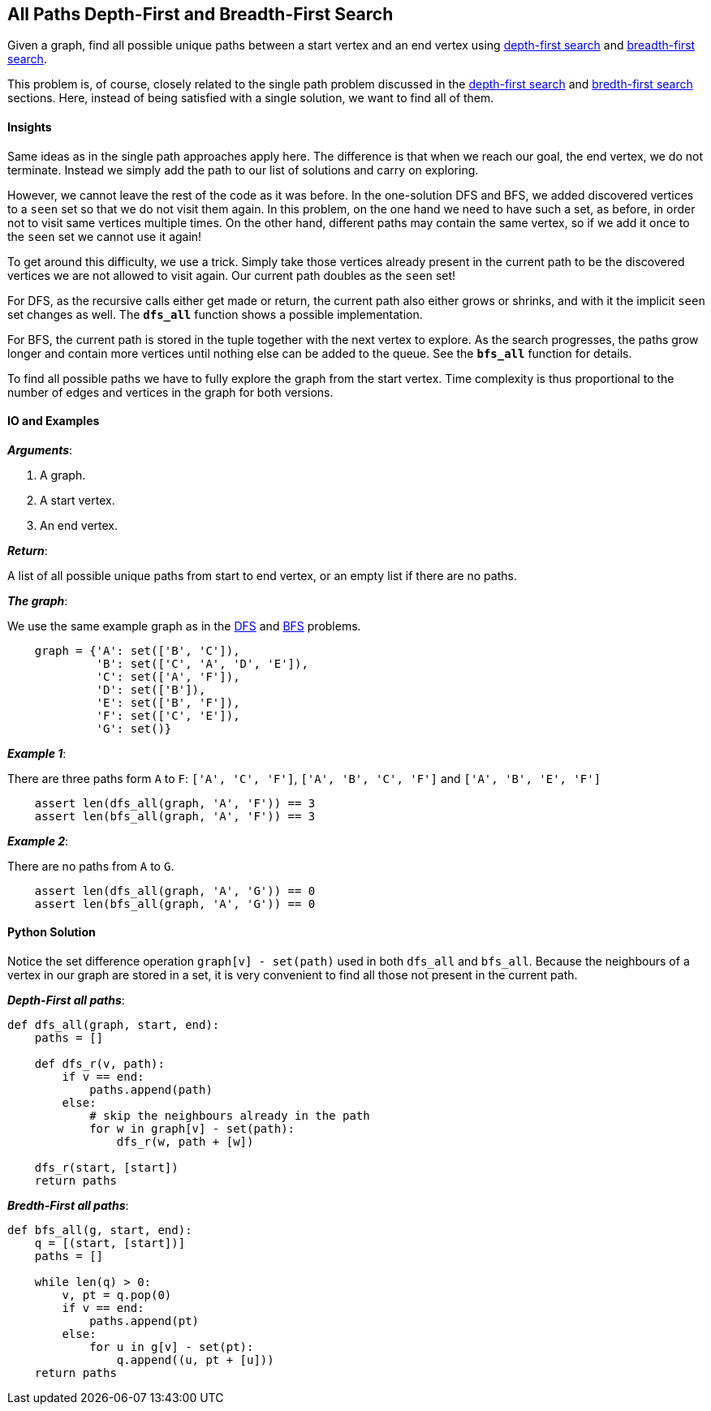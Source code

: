 == All Paths Depth-First and Breadth-First Search

Given a graph, find all possible unique paths between a start vertex and an end vertex using https://en.wikipedia.org/wiki/Depth-first_search[depth-first search] and https://en.wikipedia.org/wiki/Breadth-first_search[breadth-first search].

This problem is, of course, closely related to the single path problem discussed in the link:dfs.asciidoc[depth-first search] and link:bfs.asciidoc[bredth-first search] sections. Here, instead of being satisfied with a single solution, we want to find all of them.

==== Insights

Same ideas as in the single path approaches apply here.
The difference is that when we reach our goal, the end vertex, we do not terminate.
Instead we simply add the path to our list of solutions and carry on exploring.

However, we cannot leave the rest of the code as it was before.
In the one-solution DFS and BFS, we added discovered vertices to a `seen` set so that we do not visit them again.
In this problem, on the one hand we need to have such a set, as before, in order not to visit same vertices multiple times.
On the other hand, different paths may contain the same vertex, so if we add it once to the `seen` set we cannot use it again!

To get around this difficulty, we use a trick. 
Simply take those vertices already present in the current path to be the discovered vertices we are not allowed to visit again.
Our current path doubles as the `seen` set!

For DFS, as the recursive calls either get made or return, the current path also either grows or shrinks, and with it the implicit `seen` set changes as well.
The `*dfs_all*` function shows a possible implementation.

For BFS, the current path is stored in the tuple together with the next vertex to explore.
As the search progresses, the paths grow longer and contain more vertices until nothing else can be added to the queue.
See the `*bfs_all*` function for details.

To find all possible paths we have to fully explore the graph from the start vertex.
Time complexity is thus proportional to the number of edges and vertices in the graph for both versions.

==== IO and Examples

*_Arguments_*:

1. A graph.
2. A start vertex.
3. An end vertex.

*_Return_*:

A list of all possible unique paths from start to end vertex, or an empty list if there are no paths.

*_The graph_*:

We use the same example graph as in the link:dfs.asciidoc[DFS] and link:bfs.asciidoc[BFS] problems.

[source,python]

    graph = {'A': set(['B', 'C']),
             'B': set(['C', 'A', 'D', 'E']),
             'C': set(['A', 'F']),
             'D': set(['B']),
             'E': set(['B', 'F']),
             'F': set(['C', 'E']),
             'G': set()}


*_Example 1_*:

There are three paths form `A` to `F`: `['A', 'C', 'F']`, `['A', 'B', 'C', 'F']` and `['A', 'B', 'E', 'F']`
[source,python]

    assert len(dfs_all(graph, 'A', 'F')) == 3
    assert len(bfs_all(graph, 'A', 'F')) == 3

*_Example 2_*:

There are no paths from `A` to `G`.

[source,python]

    assert len(dfs_all(graph, 'A', 'G')) == 0
    assert len(bfs_all(graph, 'A', 'G')) == 0
    

==== Python Solution

Notice the set difference operation `graph[v] - set(path)` used in both `dfs_all` and `bfs_all`.
Because the neighbours of a vertex in our graph are stored in a set, it is very convenient to find all those not present in the current path.

*_Depth-First all paths_*:

[source,python]
----
def dfs_all(graph, start, end):
    paths = []

    def dfs_r(v, path):
        if v == end:
            paths.append(path)
        else:
            # skip the neighbours already in the path
            for w in graph[v] - set(path):
                dfs_r(w, path + [w])

    dfs_r(start, [start])
    return paths
----

*_Bredth-First all paths_*:

[source,python]
----
def bfs_all(g, start, end):
    q = [(start, [start])]
    paths = []

    while len(q) > 0:
        v, pt = q.pop(0)
        if v == end:
            paths.append(pt)
        else:
            for u in g[v] - set(pt):
                q.append((u, pt + [u]))
    return paths
----
